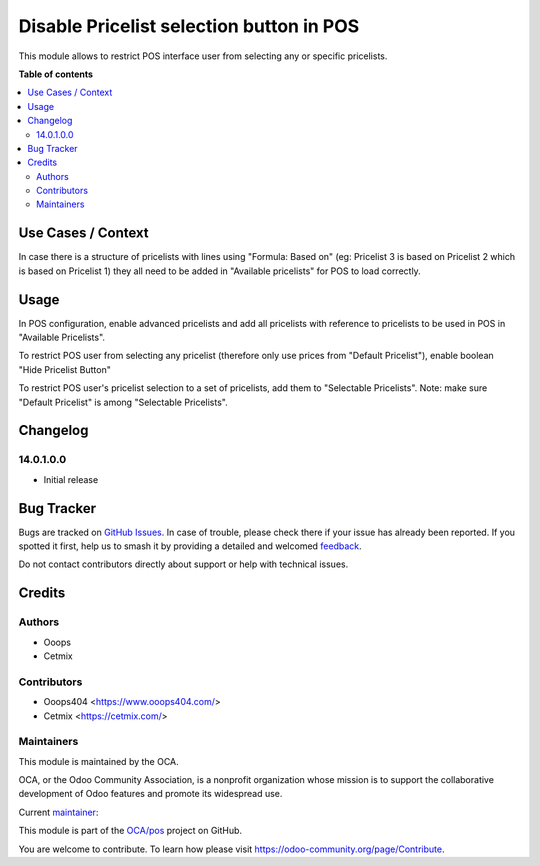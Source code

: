 =========================================
Disable Pricelist selection button in POS
=========================================

.. 
   !!!!!!!!!!!!!!!!!!!!!!!!!!!!!!!!!!!!!!!!!!!!!!!!!!!!
   !! This file is generated by oca-gen-addon-readme !!
   !! changes will be overwritten.                   !!
   !!!!!!!!!!!!!!!!!!!!!!!!!!!!!!!!!!!!!!!!!!!!!!!!!!!!
   !! source digest: sha256:d2fb6671182ac92b2c8e542696528e2223bec652a703be4de8b434601e6e0094
   !!!!!!!!!!!!!!!!!!!!!!!!!!!!!!!!!!!!!!!!!!!!!!!!!!!!

.. |badge1| image:: https://img.shields.io/badge/maturity-Beta-yellow.png
    :target: https://odoo-community.org/page/development-status
    :alt: Beta
.. |badge2| image:: https://img.shields.io/badge/licence-LGPL--3-blue.png
    :target: http://www.gnu.org/licenses/lgpl-3.0-standalone.html
    :alt: License: LGPL-3
.. |badge3| image:: https://img.shields.io/badge/github-OCA%2Fpos-lightgray.png?logo=github
    :target: https://github.com/OCA/pos/tree/14.0/pos_disable_pricelist_selection
    :alt: OCA/pos
.. |badge4| image:: https://img.shields.io/badge/weblate-Translate%20me-F47D42.png
    :target: https://translation.odoo-community.org/projects/pos-14-0/pos-14-0-pos_disable_pricelist_selection
    :alt: Translate me on Weblate
.. |badge5| image:: https://img.shields.io/badge/runboat-Try%20me-875A7B.png
    :target: https://runboat.odoo-community.org/builds?repo=OCA/pos&target_branch=14.0
    :alt: Try me on Runboat

|badge1| |badge2| |badge3| |badge4| |badge5|

This module allows to restrict POS interface user from selecting any or specific pricelists.

**Table of contents**

.. contents::
   :local:

Use Cases / Context
===================

In case there is a structure of pricelists with lines using "Formula: Based on" (eg: Pricelist 3 is based on Pricelist 2 which is based on Pricelist 1) they all need to be added in "Available pricelists" for POS to load correctly.

Usage
=====

In POS configuration, enable advanced pricelists and add all pricelists with reference to pricelists to be used in POS in "Available Pricelists".

To restrict POS user from selecting any pricelist (therefore only use prices from "Default Pricelist"), enable boolean "Hide Pricelist Button"

To restrict POS user's pricelist selection to a set of pricelists, add them to "Selectable Pricelists".
Note: make sure "Default Pricelist" is among "Selectable Pricelists".

Changelog
=========

14.0.1.0.0
~~~~~~~~~~~~~~~~~~~~~~~~~~~~~~~~~~~

* Initial release

Bug Tracker
===========

Bugs are tracked on `GitHub Issues <https://github.com/OCA/pos/issues>`_.
In case of trouble, please check there if your issue has already been reported.
If you spotted it first, help us to smash it by providing a detailed and welcomed
`feedback <https://github.com/OCA/pos/issues/new?body=module:%20pos_disable_pricelist_selection%0Aversion:%2014.0%0A%0A**Steps%20to%20reproduce**%0A-%20...%0A%0A**Current%20behavior**%0A%0A**Expected%20behavior**>`_.

Do not contact contributors directly about support or help with technical issues.

Credits
=======

Authors
~~~~~~~

* Ooops
* Cetmix

Contributors
~~~~~~~~~~~~

* Ooops404 <https://www.ooops404.com/>
* Cetmix <https://cetmix.com/>

Maintainers
~~~~~~~~~~~

This module is maintained by the OCA.

.. image:: https://odoo-community.org/logo.png
   :alt: Odoo Community Association
   :target: https://odoo-community.org

OCA, or the Odoo Community Association, is a nonprofit organization whose
mission is to support the collaborative development of Odoo features and
promote its widespread use.

.. |maintainer-ilyasprogrammer| image:: https://github.com/ilyasprogrammer.png?size=40px
    :target: https://github.com/ilyasprogrammer
    :alt: ilyasprogrammer

Current `maintainer <https://odoo-community.org/page/maintainer-role>`__:

|maintainer-ilyasprogrammer| 

This module is part of the `OCA/pos <https://github.com/OCA/pos/tree/14.0/pos_disable_pricelist_selection>`_ project on GitHub.

You are welcome to contribute. To learn how please visit https://odoo-community.org/page/Contribute.
